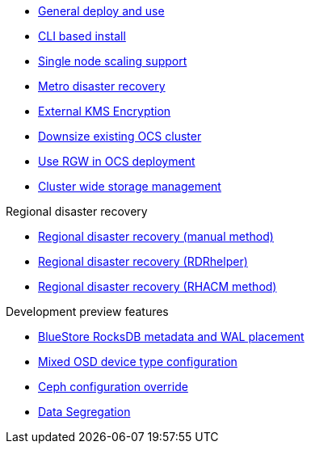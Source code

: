 * xref:ocs.adoc[General deploy and use]
* xref:ocs4-install-no-ui.adoc[CLI based install]
* xref:ocs4-install-no-ui-1scale.adoc[Single node scaling support]
* xref:ocs4-metro-stretched.adoc[Metro disaster recovery]
* xref:ocs4-encryption.adoc[External KMS Encryption]
* xref:ocs4-cluster-downsize.adoc[Downsize existing OCS cluster]
* xref:ocs4-enable-rgw.adoc[Use RGW in OCS deployment]
* xref:ocs4-cluster-storage-quotas.adoc[Cluster wide storage management]

.Regional disaster recovery
* xref:RegionalDR:manual:ocs4-multisite-replication.adoc[Regional disaster recovery (manual method)]
* xref:RegionalDR:helper:requirements.adoc[Regional disaster recovery (RDRhelper)]
// * xref:ocs4-metro-stretched-no-ui.adoc[Metro disaster recovery CLI]
* xref:odf4-multisite-ramen.adoc[Regional disaster recovery (RHACM method)]

.Development preview features
* xref:ocs4-additionalfeatures-dbwal.adoc[BlueStore RocksDB metadata and WAL placement]
* xref:ocs4-additionalfeatures-devtype.adoc[Mixed OSD device type configuration]
* xref:ocs4-additionalfeatures-override.adoc[Ceph configuration override]
* xref:ocs4-additionalfeatures-segregation.adoc[Data Segregation]
//* xref:ocs4-metro-multi-no-ui.adoc[Metro multi-cluster disaster recovery]
